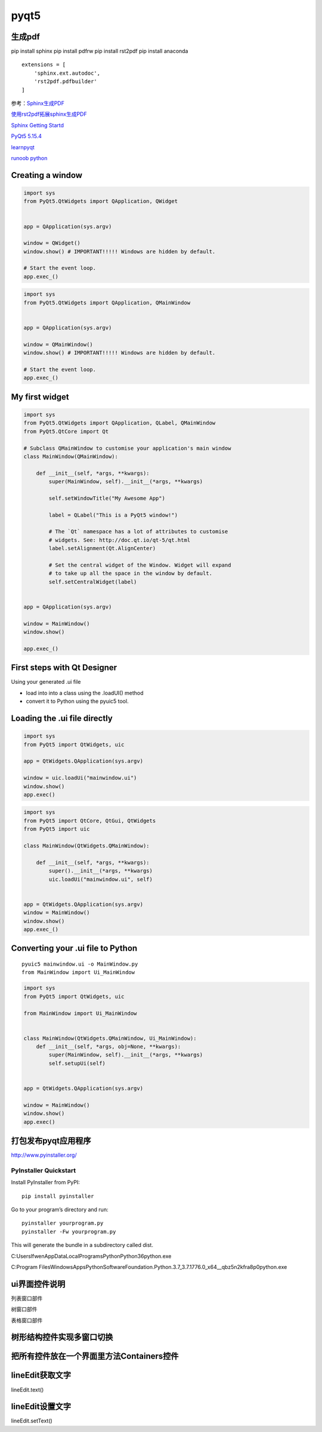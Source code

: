 pyqt5
========

生成pdf
-----------

pip install sphinx
pip install pdfrw
pip install rst2pdf
pip install anaconda

::

    extensions = [
        'sphinx.ext.autodoc',
        'rst2pdf.pdfbuilder'
    ]


参考：Sphinx生成PDF_

使用rst2pdf拓展sphinx生成PDF_

`Sphinx Getting Startd`_

`PyQt5 5.15.4`_

learnpyqt_

`runoob python`_

.. _Sphinx生成PDF: https://blog.csdn.net/weixin_34195546/article/details/91902501

.. _使用rst2pdf拓展sphinx生成PDF: https://www.hankcs.com/program/python/the-use-of-rst2pdf-to-expand-sphinx-to-generate-pdf.html

.. _Sphinx Getting Startd: https://www.sphinx-doc.org/en/master/usage/quickstart.html


.. _PyQt5 5.15.4: https://pypi.org/project/PyQt5/

.. _learnpyqt: https://www.learnpyqt.com/

.. _runoob python: https://www.runoob.com/python/python-chinese-encoding.html

Creating a window
--------------------------
.. code-block:: python

    import sys
    from PyQt5.QtWidgets import QApplication, QWidget


    app = QApplication(sys.argv)

    window = QWidget()
    window.show() # IMPORTANT!!!!! Windows are hidden by default.

    # Start the event loop.
    app.exec_()


.. code-block:: python

    import sys
    from PyQt5.QtWidgets import QApplication, QMainWindow


    app = QApplication(sys.argv)

    window = QMainWindow()
    window.show() # IMPORTANT!!!!! Windows are hidden by default.

    # Start the event loop.
    app.exec_()


My first widget
------------------

.. code-block:: python

    import sys
    from PyQt5.QtWidgets import QApplication, QLabel, QMainWindow
    from PyQt5.QtCore import Qt

    # Subclass QMainWindow to customise your application's main window
    class MainWindow(QMainWindow):

        def __init__(self, *args, **kwargs):
            super(MainWindow, self).__init__(*args, **kwargs)

            self.setWindowTitle("My Awesome App")

            label = QLabel("This is a PyQt5 window!")

            # The `Qt` namespace has a lot of attributes to customise
            # widgets. See: http://doc.qt.io/qt-5/qt.html
            label.setAlignment(Qt.AlignCenter)

            # Set the central widget of the Window. Widget will expand
            # to take up all the space in the window by default.
            self.setCentralWidget(label)


    app = QApplication(sys.argv)

    window = MainWindow()
    window.show()

    app.exec_()

.. image:: ./image_pyqt/firstwindow.png

First steps with Qt Designer
---------------------------------

.. image:: ./qt/qt1.png

Using your generated .ui file

* load into into a class using the .loadUI() method
* convert it to Python using the pyuic5 tool.

Loading the .ui file directly
----------------------------------

.. code-block:: python

    import sys
    from PyQt5 import QtWidgets, uic
    
    app = QtWidgets.QApplication(sys.argv)

    window = uic.loadUi("mainwindow.ui")
    window.show()
    app.exec()


.. code-block:: python

    import sys
    from PyQt5 import QtCore, QtGui, QtWidgets
    from PyQt5 import uic

    class MainWindow(QtWidgets.QMainWindow):

        def __init__(self, *args, **kwargs):
            super().__init__(*args, **kwargs)
            uic.loadUi("mainwindow.ui", self)


    app = QtWidgets.QApplication(sys.argv)
    window = MainWindow()
    window.show()
    app.exec_()


Converting your .ui file to Python
------------------------------------------

::
   
    pyuic5 mainwindow.ui -o MainWindow.py
    from MainWindow import Ui_MainWindow

.. code-block:: python

    import sys
    from PyQt5 import QtWidgets, uic

    from MainWindow import Ui_MainWindow


    class MainWindow(QtWidgets.QMainWindow, Ui_MainWindow):
        def __init__(self, *args, obj=None, **kwargs):
            super(MainWindow, self).__init__(*args, **kwargs)
            self.setupUi(self)


    app = QtWidgets.QApplication(sys.argv)

    window = MainWindow()
    window.show()
    app.exec()


打包发布pyqt应用程序
--------------------------

http://www.pyinstaller.org/

PyInstaller Quickstart
^^^^^^^^^^^^^^^^^^^^^^^^^^^^^^

Install PyInstaller from PyPI:

::

    pip install pyinstaller

Go to your program’s directory and run:

::

    pyinstaller yourprogram.py
    pyinstaller -Fw yourprogram.py

This will generate the bundle in a subdirectory called dist.

C:\Users\lfwen\AppData\Local\Programs\Python\Python36\python.exe

C:\Program Files\WindowsApps\PythonSoftwareFoundation.Python.3.7_3.7.1776.0_x64__qbz5n2kfra8p0\python.exe


ui界面控件说明
-----------------------

列表窗口部件

树窗口部件

表格窗口部件


树形结构控件实现多窗口切换
-------------------------------


把所有控件放在一个界面里方法Containers控件
-------------------------------------------------



lineEdit获取文字
------------------------

lineEdit.text()

lineEdit设置文字
------------------------

lineEdit.setText()


